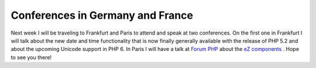 Conferences in Germany and France
=================================

.. articleMetaData::
   :Where: Skien, Norway
   :Date: 20061102 1703 CET
   :Tags: cms, conference, php, travel, work, xdebug

Next week I will be traveling to Frankfurt and Paris to attend and speak
at two conferences. On the first one in Frankfurt I will talk about the
new date and time functionality that is now finally generally available
with the release of PHP 5.2 and about the upcoming Unicode support in
PHP 6. In Paris I will have a talk at `Forum PHP`_ about the `eZ components`_ . Hope to see you
there!


.. _`Forum PHP`: http://www.afup.org/pages/forumphp2006/
.. _`eZ components`: http://components.ez.no

